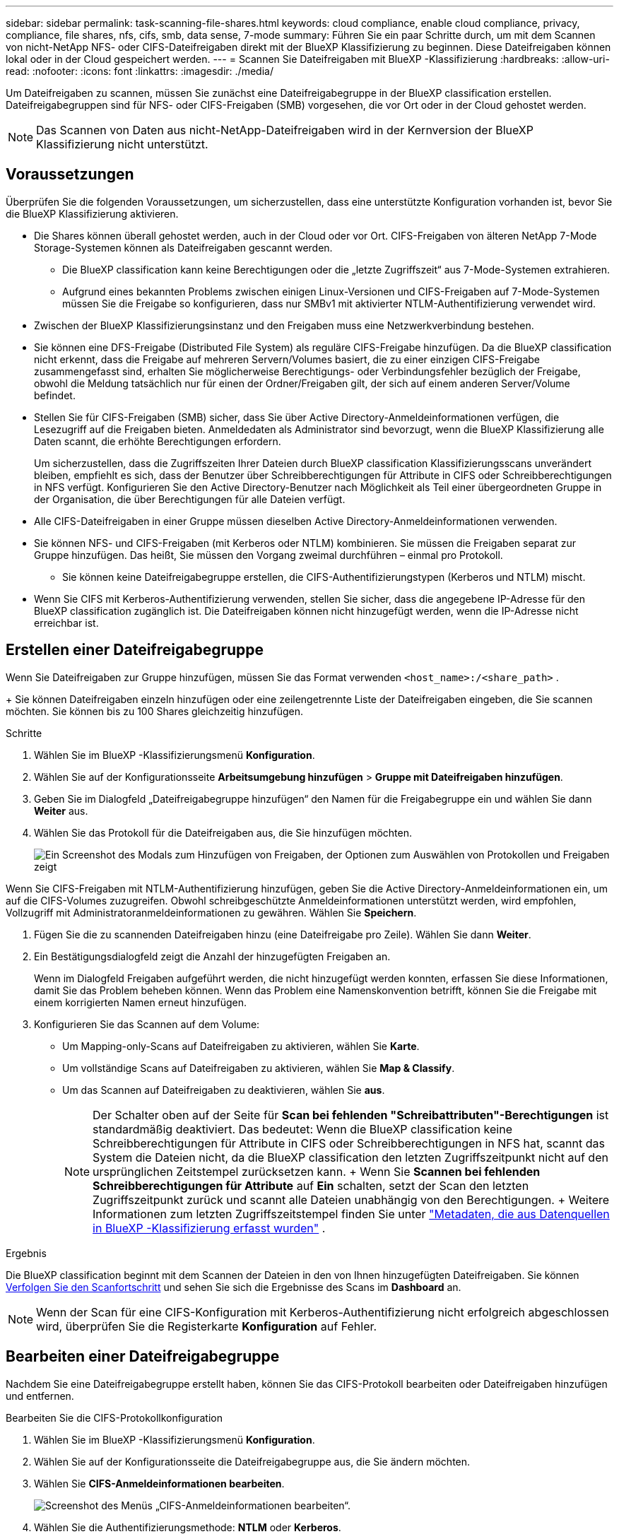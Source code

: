 ---
sidebar: sidebar 
permalink: task-scanning-file-shares.html 
keywords: cloud compliance, enable cloud compliance, privacy, compliance, file shares, nfs, cifs, smb, data sense, 7-mode 
summary: Führen Sie ein paar Schritte durch, um mit dem Scannen von nicht-NetApp NFS- oder CIFS-Dateifreigaben direkt mit der BlueXP Klassifizierung zu beginnen. Diese Dateifreigaben können lokal oder in der Cloud gespeichert werden. 
---
= Scannen Sie Dateifreigaben mit BlueXP -Klassifizierung
:hardbreaks:
:allow-uri-read: 
:nofooter: 
:icons: font
:linkattrs: 
:imagesdir: ./media/


[role="lead"]
Um Dateifreigaben zu scannen, müssen Sie zunächst eine Dateifreigabegruppe in der BlueXP classification erstellen. Dateifreigabegruppen sind für NFS- oder CIFS-Freigaben (SMB) vorgesehen, die vor Ort oder in der Cloud gehostet werden.


NOTE: Das Scannen von Daten aus nicht-NetApp-Dateifreigaben wird in der Kernversion der BlueXP Klassifizierung nicht unterstützt.



== Voraussetzungen

Überprüfen Sie die folgenden Voraussetzungen, um sicherzustellen, dass eine unterstützte Konfiguration vorhanden ist, bevor Sie die BlueXP Klassifizierung aktivieren.

* Die Shares können überall gehostet werden, auch in der Cloud oder vor Ort. CIFS-Freigaben von älteren NetApp 7-Mode Storage-Systemen können als Dateifreigaben gescannt werden.
+
** Die BlueXP classification kann keine Berechtigungen oder die „letzte Zugriffszeit“ aus 7-Mode-Systemen extrahieren.
** Aufgrund eines bekannten Problems zwischen einigen Linux-Versionen und CIFS-Freigaben auf 7-Mode-Systemen müssen Sie die Freigabe so konfigurieren, dass nur SMBv1 mit aktivierter NTLM-Authentifizierung verwendet wird.


* Zwischen der BlueXP Klassifizierungsinstanz und den Freigaben muss eine Netzwerkverbindung bestehen.
* Sie können eine DFS-Freigabe (Distributed File System) als reguläre CIFS-Freigabe hinzufügen. Da die BlueXP classification nicht erkennt, dass die Freigabe auf mehreren Servern/Volumes basiert, die zu einer einzigen CIFS-Freigabe zusammengefasst sind, erhalten Sie möglicherweise Berechtigungs- oder Verbindungsfehler bezüglich der Freigabe, obwohl die Meldung tatsächlich nur für einen der Ordner/Freigaben gilt, der sich auf einem anderen Server/Volume befindet.
* Stellen Sie für CIFS-Freigaben (SMB) sicher, dass Sie über Active Directory-Anmeldeinformationen verfügen, die Lesezugriff auf die Freigaben bieten. Anmeldedaten als Administrator sind bevorzugt, wenn die BlueXP Klassifizierung alle Daten scannt, die erhöhte Berechtigungen erfordern.
+
Um sicherzustellen, dass die Zugriffszeiten Ihrer Dateien durch BlueXP classification Klassifizierungsscans unverändert bleiben, empfiehlt es sich, dass der Benutzer über Schreibberechtigungen für Attribute in CIFS oder Schreibberechtigungen in NFS verfügt. Konfigurieren Sie den Active Directory-Benutzer nach Möglichkeit als Teil einer übergeordneten Gruppe in der Organisation, die über Berechtigungen für alle Dateien verfügt.

* Alle CIFS-Dateifreigaben in einer Gruppe müssen dieselben Active Directory-Anmeldeinformationen verwenden.
* Sie können NFS- und CIFS-Freigaben (mit Kerberos oder NTLM) kombinieren. Sie müssen die Freigaben separat zur Gruppe hinzufügen. Das heißt, Sie müssen den Vorgang zweimal durchführen – einmal pro Protokoll.
+
** Sie können keine Dateifreigabegruppe erstellen, die CIFS-Authentifizierungstypen (Kerberos und NTLM) mischt.


* Wenn Sie CIFS mit Kerberos-Authentifizierung verwenden, stellen Sie sicher, dass die angegebene IP-Adresse für den BlueXP classification zugänglich ist. Die Dateifreigaben können nicht hinzugefügt werden, wenn die IP-Adresse nicht erreichbar ist.




== Erstellen einer Dateifreigabegruppe

Wenn Sie Dateifreigaben zur Gruppe hinzufügen, müssen Sie das Format verwenden  `<host_name>:/<share_path>` .

+ Sie können Dateifreigaben einzeln hinzufügen oder eine zeilengetrennte Liste der Dateifreigaben eingeben, die Sie scannen möchten. Sie können bis zu 100 Shares gleichzeitig hinzufügen.

.Schritte
. Wählen Sie im BlueXP -Klassifizierungsmenü *Konfiguration*.
. Wählen Sie auf der Konfigurationsseite *Arbeitsumgebung hinzufügen* > *Gruppe mit Dateifreigaben hinzufügen*.
. Geben Sie im Dialogfeld „Dateifreigabegruppe hinzufügen“ den Namen für die Freigabegruppe ein und wählen Sie dann *Weiter* aus.
. Wählen Sie das Protokoll für die Dateifreigaben aus, die Sie hinzufügen möchten.
+
image:screen-cl-config-shares-add.png["Ein Screenshot des Modals zum Hinzufügen von Freigaben, der Optionen zum Auswählen von Protokollen und Freigaben zeigt"]



.Wenn Sie CIFS-Freigaben mit NTLM-Authentifizierung hinzufügen, geben Sie die Active Directory-Anmeldeinformationen ein, um auf die CIFS-Volumes zuzugreifen. Obwohl schreibgeschützte Anmeldeinformationen unterstützt werden, wird empfohlen, Vollzugriff mit Administratoranmeldeinformationen zu gewähren. Wählen Sie **Speichern**.
. Fügen Sie die zu scannenden Dateifreigaben hinzu (eine Dateifreigabe pro Zeile). Wählen Sie dann **Weiter**.
. Ein Bestätigungsdialogfeld zeigt die Anzahl der hinzugefügten Freigaben an.
+
Wenn im Dialogfeld Freigaben aufgeführt werden, die nicht hinzugefügt werden konnten, erfassen Sie diese Informationen, damit Sie das Problem beheben können. Wenn das Problem eine Namenskonvention betrifft, können Sie die Freigabe mit einem korrigierten Namen erneut hinzufügen.

. Konfigurieren Sie das Scannen auf dem Volume:
+
** Um Mapping-only-Scans auf Dateifreigaben zu aktivieren, wählen Sie *Karte*.
** Um vollständige Scans auf Dateifreigaben zu aktivieren, wählen Sie *Map & Classify*.
** Um das Scannen auf Dateifreigaben zu deaktivieren, wählen Sie *aus*.
+

NOTE: Der Schalter oben auf der Seite für *Scan bei fehlenden "Schreibattributen"-Berechtigungen* ist standardmäßig deaktiviert. Das bedeutet: Wenn die BlueXP classification keine Schreibberechtigungen für Attribute in CIFS oder Schreibberechtigungen in NFS hat, scannt das System die Dateien nicht, da die BlueXP classification den letzten Zugriffszeitpunkt nicht auf den ursprünglichen Zeitstempel zurücksetzen kann. + Wenn Sie *Scannen bei fehlenden Schreibberechtigungen für Attribute* auf *Ein* schalten, setzt der Scan den letzten Zugriffszeitpunkt zurück und scannt alle Dateien unabhängig von den Berechtigungen. + Weitere Informationen zum letzten Zugriffszeitstempel finden Sie unter link:link:reference-collected-metadata.html#last-access-time-timestamp["Metadaten, die aus Datenquellen in BlueXP -Klassifizierung erfasst wurden"] .





.Ergebnis
Die BlueXP classification beginnt mit dem Scannen der Dateien in den von Ihnen hinzugefügten Dateifreigaben. Sie können xref:#track-the-scanning-progress[Verfolgen Sie den Scanfortschritt] und sehen Sie sich die Ergebnisse des Scans im **Dashboard** an.


NOTE: Wenn der Scan für eine CIFS-Konfiguration mit Kerberos-Authentifizierung nicht erfolgreich abgeschlossen wird, überprüfen Sie die Registerkarte **Konfiguration** auf Fehler.



== Bearbeiten einer Dateifreigabegruppe

Nachdem Sie eine Dateifreigabegruppe erstellt haben, können Sie das CIFS-Protokoll bearbeiten oder Dateifreigaben hinzufügen und entfernen.

.Bearbeiten Sie die CIFS-Protokollkonfiguration
. Wählen Sie im BlueXP -Klassifizierungsmenü *Konfiguration*.
. Wählen Sie auf der Konfigurationsseite die Dateifreigabegruppe aus, die Sie ändern möchten.
. Wählen Sie **CIFS-Anmeldeinformationen bearbeiten**.
+
image:screenshot-edit-cifs-credential.png["Screenshot des Menüs „CIFS-Anmeldeinformationen bearbeiten“."]

. Wählen Sie die Authentifizierungsmethode: **NTLM** oder **Kerberos**.
. Geben Sie den **Benutzernamen** und das **Passwort** des Active Directory ein.
. Wählen Sie **Speichern**, um den Vorgang abzuschließen.


.Dateifreigaben zu Compliance-Scans hinzufügen
. Wählen Sie im BlueXP -Klassifizierungsmenü *Konfiguration*.
. Wählen Sie auf der Konfigurationsseite die Dateifreigabegruppe aus, die Sie ändern möchten.
. Wählen Sie **+ Freigaben hinzufügen**.
. Wählen Sie das Protokoll für die Dateifreigaben aus, die Sie hinzufügen möchten.
+
image:screen-cl-config-shares-add.png["Ein Screenshot des Modals zum Hinzufügen von Freigaben, der Optionen zum Auswählen von Protokollen und Freigaben zeigt"]

+
Wenn Sie Dateifreigaben zu einem bereits konfigurierten Protokoll hinzufügen, sind keine Änderungen erforderlich.

+
Wenn Sie Dateifreigaben mit einem zweiten Protokoll hinzufügen, stellen Sie sicher, dass Sie die Authentifizierung ordnungsgemäß konfiguriert haben, wie im link:#prerequisites["Voraussetzungen"] .

. Fügen Sie die Dateifreigaben hinzu, die Sie scannen möchten (eine Dateifreigabe pro Zeile) im Format  `<host_name>:/<share_path>` .
. Wählen Sie **Weiter** aus, um das Hinzufügen der Dateifreigaben abzuschließen.


.Entfernen einer Dateifreigabe aus Compliance-Scans
. Wählen Sie im BlueXP -Klassifizierungsmenü *Konfiguration*.
. Wählen Sie die Arbeitsumgebung aus, aus der Sie Dateifreigaben entfernen möchten.
. Wählen Sie *Konfiguration*.
. Wählen Sie auf der Seite Konfiguration die Aktionen  für die Dateifreigabe ausimage:button-actions-horizontal.png["Aktionssymbol"], die Sie entfernen möchten.
. Wählen Sie im Menü Aktionen die Option *Freigabe entfernen*.




== Verfolgen Sie den Scanfortschritt

Sie können den Fortschritt der ersten Messung verfolgen.

. Wählen Sie das Menü **Konfiguration**.
. Wählen Sie die **Arbeitsumgebungskonfiguration** aus.
+
Der Fortschritt jeder Messung wird als Fortschrittsbalken angezeigt.

. Bewegen Sie den Mauszeiger über die Fortschrittsleiste, um die Anzahl der gescannten Dateien im Verhältnis zur Gesamtzahl der Dateien im Volume anzuzeigen.

